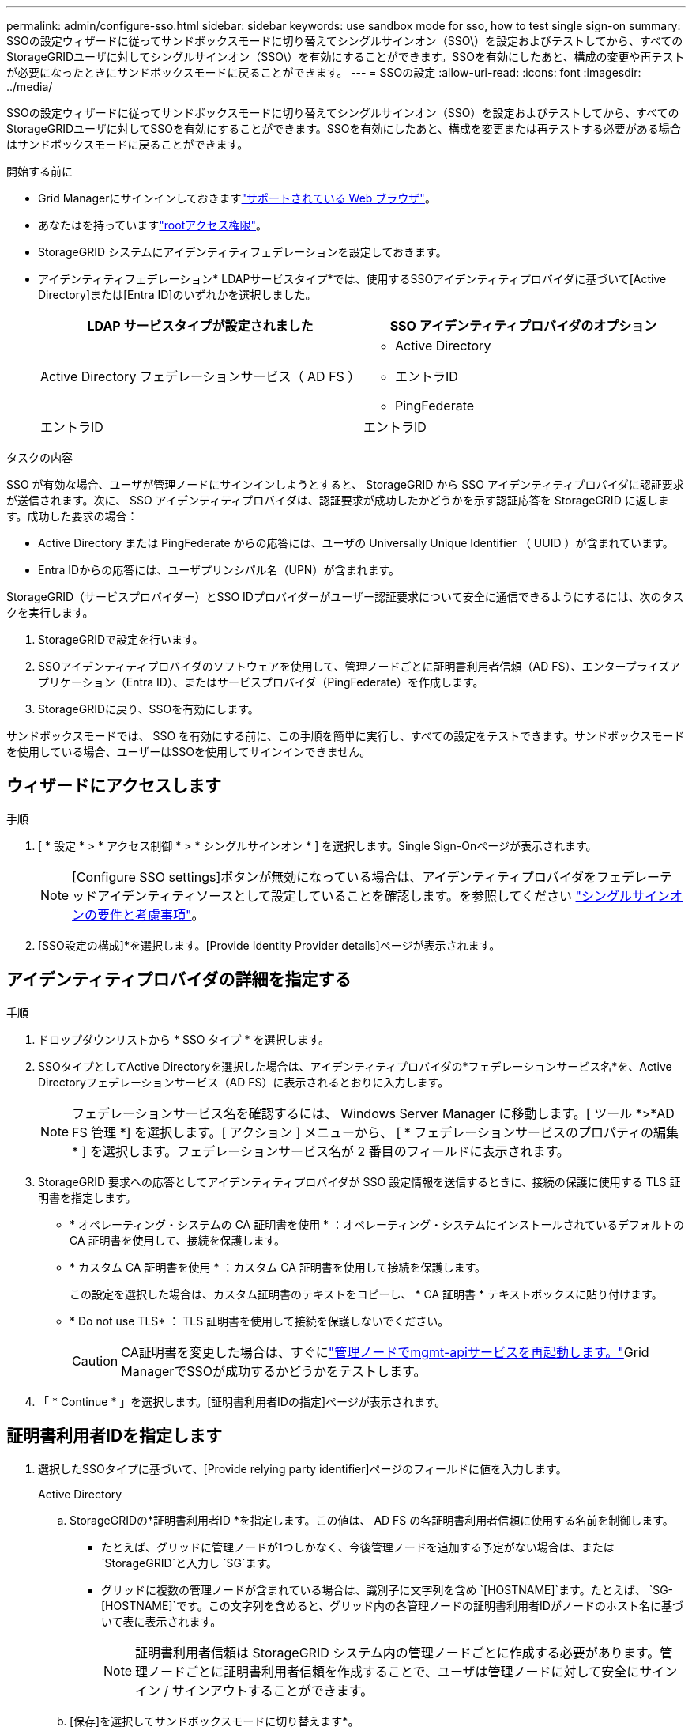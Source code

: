 ---
permalink: admin/configure-sso.html 
sidebar: sidebar 
keywords: use sandbox mode for sso, how to test single sign-on 
summary: SSOの設定ウィザードに従ってサンドボックスモードに切り替えてシングルサインオン（SSO\）を設定およびテストしてから、すべてのStorageGRIDユーザに対してシングルサインオン（SSO\）を有効にすることができます。SSOを有効にしたあと、構成の変更や再テストが必要になったときにサンドボックスモードに戻ることができます。 
---
= SSOの設定
:allow-uri-read: 
:icons: font
:imagesdir: ../media/


[role="lead"]
SSOの設定ウィザードに従ってサンドボックスモードに切り替えてシングルサインオン（SSO）を設定およびテストしてから、すべてのStorageGRIDユーザに対してSSOを有効にすることができます。SSOを有効にしたあと、構成を変更または再テストする必要がある場合はサンドボックスモードに戻ることができます。

.開始する前に
* Grid Managerにサインインしておきますlink:../admin/web-browser-requirements.html["サポートされている Web ブラウザ"]。
* あなたはを持っていますlink:admin-group-permissions.html["rootアクセス権限"]。
* StorageGRID システムにアイデンティティフェデレーションを設定しておきます。
* アイデンティティフェデレーション* LDAPサービスタイプ*では、使用するSSOアイデンティティプロバイダに基づいて[Active Directory]または[Entra ID]のいずれかを選択しました。
+
[cols="1a,1a"]
|===
| LDAP サービスタイプが設定されました | SSO アイデンティティプロバイダのオプション 


 a| 
Active Directory フェデレーションサービス（ AD FS ）
 a| 
** Active Directory
** エントラID
** PingFederate




 a| 
エントラID
 a| 
エントラID

|===


.タスクの内容
SSO が有効な場合、ユーザが管理ノードにサインインしようとすると、 StorageGRID から SSO アイデンティティプロバイダに認証要求が送信されます。次に、 SSO アイデンティティプロバイダは、認証要求が成功したかどうかを示す認証応答を StorageGRID に返します。成功した要求の場合：

* Active Directory または PingFederate からの応答には、ユーザの Universally Unique Identifier （ UUID ）が含まれています。
* Entra IDからの応答には、ユーザプリンシパル名（UPN）が含まれます。


StorageGRID（サービスプロバイダー）とSSO IDプロバイダーがユーザー認証要求について安全に通信できるようにするには、次のタスクを実行します。

. StorageGRIDで設定を行います。
. SSOアイデンティティプロバイダのソフトウェアを使用して、管理ノードごとに証明書利用者信頼（AD FS）、エンタープライズアプリケーション（Entra ID）、またはサービスプロバイダ（PingFederate）を作成します。
. StorageGRIDに戻り、SSOを有効にします。


サンドボックスモードでは、 SSO を有効にする前に、この手順を簡単に実行し、すべての設定をテストできます。サンドボックスモードを使用している場合、ユーザーはSSOを使用してサインインできません。



== ウィザードにアクセスします

.手順
. [ * 設定 * > * アクセス制御 * > * シングルサインオン * ] を選択します。Single Sign-Onページが表示されます。
+

NOTE: [Configure SSO settings]ボタンが無効になっている場合は、アイデンティティプロバイダをフェデレーテッドアイデンティティソースとして設定していることを確認します。を参照してください link:requirements-for-sso.html["シングルサインオンの要件と考慮事項"]。

. [SSO設定の構成]*を選択します。[Provide Identity Provider details]ページが表示されます。




== アイデンティティプロバイダの詳細を指定する

.手順
. ドロップダウンリストから * SSO タイプ * を選択します。
. SSOタイプとしてActive Directoryを選択した場合は、アイデンティティプロバイダの*フェデレーションサービス名*を、Active Directoryフェデレーションサービス（AD FS）に表示されるとおりに入力します。
+

NOTE: フェデレーションサービス名を確認するには、 Windows Server Manager に移動します。[ ツール *>*AD FS 管理 *] を選択します。[ アクション ] メニューから、 [ * フェデレーションサービスのプロパティの編集 * ] を選択します。フェデレーションサービス名が 2 番目のフィールドに表示されます。

. StorageGRID 要求への応答としてアイデンティティプロバイダが SSO 設定情報を送信するときに、接続の保護に使用する TLS 証明書を指定します。
+
** * オペレーティング・システムの CA 証明書を使用 * ：オペレーティング・システムにインストールされているデフォルトの CA 証明書を使用して、接続を保護します。
** * カスタム CA 証明書を使用 * ：カスタム CA 証明書を使用して接続を保護します。
+
この設定を選択した場合は、カスタム証明書のテキストをコピーし、 * CA 証明書 * テキストボックスに貼り付けます。

** * Do not use TLS* ： TLS 証明書を使用して接続を保護しないでください。
+

CAUTION: CA証明書を変更した場合は、すぐにlink:../maintain/starting-or-restarting-service.html["管理ノードでmgmt-apiサービスを再起動します。"]Grid ManagerでSSOが成功するかどうかをテストします。



. 「 * Continue * 」を選択します。[証明書利用者IDの指定]ページが表示されます。




== [[enter-sandbox-mode]]証明書利用者IDを指定します

. 選択したSSOタイプに基づいて、[Provide relying party identifier]ページのフィールドに値を入力します。
+
[role="tabbed-block"]
====
.Active Directory
--
.. StorageGRIDの*証明書利用者ID *を指定します。この値は、 AD FS の各証明書利用者信頼に使用する名前を制御します。
+
*** たとえば、グリッドに管理ノードが1つしかなく、今後管理ノードを追加する予定がない場合は、または `StorageGRID`と入力し `SG`ます。
*** グリッドに複数の管理ノードが含まれている場合は、識別子に文字列を含め `[HOSTNAME]`ます。たとえば、 `SG-[HOSTNAME]`です。この文字列を含めると、グリッド内の各管理ノードの証明書利用者IDがノードのホスト名に基づいて表に表示されます。
+

NOTE: 証明書利用者信頼は StorageGRID システム内の管理ノードごとに作成する必要があります。管理ノードごとに証明書利用者信頼を作成することで、ユーザは管理ノードに対して安全にサインイン / サインアウトすることができます。



.. [保存]を選択してサンドボックスモードに切り替えます*。


--
.エントラID
--
.. [ エンタープライズアプリケーション ] セクションで、 StorageGRID のエンタープライズアプリケーション名 * を指定します。この値は、Entra IDで各エンタープライズアプリケーションに使用する名前を制御します。
+
*** たとえば、グリッドに管理ノードが1つしかなく、今後管理ノードを追加する予定がない場合は、または `StorageGRID`と入力し `SG`ます。
*** グリッドに複数の管理ノードが含まれている場合は、識別子に文字列を含め `[HOSTNAME]`ます。たとえば、 `SG-[HOSTNAME]`です。この文字列を含めると、ノードのホスト名に基づいて、システム内の各管理ノードのエンタープライズアプリケーション名が表に表示されます。
+

NOTE: StorageGRID システムで管理ノードごとにエンタープライズアプリケーションを作成する必要があります。管理ノードごとにエンタープライズアプリケーションを用意することで、ユーザはどの管理ノードに対しても安全にサインイン / サインアウトすることができます。



.. 表に記載されている管理ノードごとにエンタープライズアプリケーションを作成するには、の手順に従いlink:../admin/creating-enterprise-application-entra-id.html["Entra IDでのエンタープライズアプリケーションの作成"]ます。
.. Entra IDから、各エンタープライズアプリケーションのフェデレーションメタデータURLをコピーします。次に、この URL を StorageGRID の対応する * フェデレーションメタデータ URL* フィールドに貼り付けます。
.. すべての管理ノードのフェデレーションメタデータURLをコピーして貼り付けたら、*[保存]を選択してサンドボックスモードに切り替えます*。


--
.PingFederate
--
.. Service Provider （ SP ；サービスプロバイダ）セクションで、 StorageGRID の * SP 接続 ID * を指定します。この値は、 PingFederate の各 SP 接続に使用する名前を制御します。
+
*** たとえば、グリッドに管理ノードが1つしかなく、今後管理ノードを追加する予定がない場合は、または `StorageGRID`と入力し `SG`ます。
*** グリッドに複数の管理ノードが含まれている場合は、識別子に文字列を含め `[HOSTNAME]`ます。たとえば、 `SG-[HOSTNAME]`です。この文字列を含めると、システム内の各管理ノードのSP接続IDがノードのホスト名に基づいて表に表示されます。
+

NOTE: StorageGRID システムで管理ノードごとに SP 接続を作成する必要があります。管理ノードごとに SP 接続を確立することで、ユーザは管理ノードに対して安全にサインイン / サインアウトすることができます。



.. 各管理ノードのフェデレーションメタデータの URL を * Federation metadata url * フィールドで指定します。
+
次の形式を使用します。

+
[listing]
----
https://<Federation Service Name>:<port>/pf/federation_metadata.ping?PartnerSpId=<SP Connection ID>
----
.. [保存]を選択してサンドボックスモードに切り替えます*。


--
====




== 証明書利用者信頼、エンタープライズアプリケーション、または SP 接続を設定する

構成を保存してサンドボックスモードに切り替えたら、選択したSSOタイプの構成を完了してテストできます。

StorageGRID は、必要に応じてサンドボックスモードのままにすることができます。ただし、でサインインできるのは、フェデレーテッドユーザとローカルユーザだけです。

[role="tabbed-block"]
====
.Active Directory
--
.手順
. Active Directory フェデレーションサービス（ AD FS ）に移動します。
. [SSOの設定]ページの表に表示された各証明書利用者IDを使用して、StorageGRIDの証明書利用者信頼を1つ以上作成します。
+
次の表に示す管理ノードごとに信頼を 1 つ作成する必要があります。

+
手順については、を参照してくださいlink:../admin/creating-relying-party-trusts-in-ad-fs.html["AD FS に証明書利用者信頼を作成します"]。



--
.エントラID
--
.手順
. 現在サインインしている管理ノードのシングルサインオンページから、 SAML メタデータをダウンロードして保存するボタンを選択します。
. グリッド内の他の管理ノードについて、上記の手順を繰り返します。
+
.. ノードにサインインします。
.. [ * 設定 * > * アクセス制御 * > * シングルサインオン * ] を選択します。
.. そのノードの SAML メタデータをダウンロードして保存します。


. Azureポータルに移動します。
. の手順に従って、link:../admin/creating-enterprise-application-entra-id.html["Entra IDでのエンタープライズアプリケーションの作成"]各管理ノードのSAMLメタデータファイルを対応するEntra IDエンタープライズアプリケーションにアップロードします。


--
.PingFederate
--
.手順
. 現在サインインしている管理ノードのシングルサインオンページから、 SAML メタデータをダウンロードして保存するボタンを選択します。
. グリッド内の他の管理ノードについて、上記の手順を繰り返します。
+
.. ノードにサインインします。
.. [ * 設定 * > * アクセス制御 * > * シングルサインオン * ] を選択します。
.. そのノードの SAML メタデータをダウンロードして保存します。


. 「 PingFederate 」に移動します。
. link:../admin/creating-sp-connection-ping.html["StorageGRID 用に 1 つ以上の SP 接続を作成します"]です。各管理ノードのSP接続ID（[Configure SSO]ページの表を参照）と、その管理ノード用にダウンロードしたSAMLメタデータを使用します。
+
次の表に示す管理ノードごとに 1 つの SP 接続を作成する必要があります。



--
====


== [[test-sso]]設定のテスト

StorageGRIDシステム全体でシングルサインオンの使用を適用する前に、各管理ノードに対してシングルサインオンとシングルログアウトが正しく設定されていることを確認してください。

[role="tabbed-block"]
====
.Active Directory
--
.手順
. [Configure SSO]ページで、ウィザードの[Test configuration]ステップのリンクを探します。
+
URL は、 [ * フェデレーションサービス名 * （ * Federation service name * ） ] フィールドに入力した値から取得されます。

. リンクを選択するか、 URL をコピーしてブラウザに貼り付け、アイデンティティプロバイダのサインオンページにアクセスします。
. SSO を使用して StorageGRID にサインインできることを確認するには、 * 次のいずれかのサイトにサインイン * を選択し、プライマリ管理ノードの証明書利用者 ID を選択して * サインイン * を選択します。
. フェデレーテッドユーザのユーザ名とパスワードを入力します。
+
** SSO サインインおよびログアウト処理が成功すると、成功のメッセージが表示されます。
** SSO 処理が失敗すると、エラーメッセージが表示されます。問題 を修正し、ブラウザのクッキーを消去してやり直してください。


. 同じ手順を繰り返して、グリッド内の管理ノードごとに SSO 接続を確認します。


--
.エントラID
--
.手順
. Azure ポータルのシングルサインオンページに移動します。
. [ このアプリケーションをテストする *] を選択します。
. フェデレーテッドユーザのクレデンシャルを入力します。
+
** SSO サインインおよびログアウト処理が成功すると、成功のメッセージが表示されます。
** SSO 処理が失敗すると、エラーメッセージが表示されます。問題 を修正し、ブラウザのクッキーを消去してやり直してください。


. 同じ手順を繰り返して、グリッド内の管理ノードごとに SSO 接続を確認します。


--
.PingFederate
--
.手順
. [Configure SSO]ページで、[Sandbox mode]メッセージの最初のリンクを選択します。
+
一度に 1 つのリンクを選択してテストします。

. フェデレーテッドユーザのクレデンシャルを入力します。
+
** SSO サインインおよびログアウト処理が成功すると、成功のメッセージが表示されます。
** SSO 処理が失敗すると、エラーメッセージが表示されます。問題 を修正し、ブラウザのクッキーを消去してやり直してください。


. 次のリンクを選択して、グリッド内の各管理ノードの SSO 接続を確認します。
+
「ページの有効期限が切れました」というメッセージが表示された場合は、ブラウザで「 * 戻る * 」ボタンを選択し、クレデンシャルを再送信してください。



--
====


== シングルサインオンを有効にします

SSO を使用して各管理ノードにサインインできることを確認したら、 StorageGRID システム全体で SSO を有効にできます。


TIP: SSO が有効になっている場合は、すべてのユーザが SSO を使用して Grid Manager 、テナントマネージャ、グリッド管理 API 、およびテナント管理 API にアクセスする必要があります。ローカルユーザは StorageGRID にアクセスできなくなります。

.手順
. SSOの設定ウィザードのTest configurationステップで、* Enable SSO *を選択します。
. 警告メッセージを確認し、* SSOを有効にする*を選択します。
+
シングルサインオンが有効になりました。[Single Sign-on]ページが表示され、設定したSSOの詳細が表示されます。

. 構成を編集するには、*[編集]*を選択します。
. シングルサインオンを無効にするには、*[SSOの無効化]*を選択します。



TIP: Azureポータルを使用していて、Entra IDへのアクセスに使用するコンピュータからStorageGRIDにアクセスする場合は、Azure portalユーザも承認されたStorageGRIDユーザ（StorageGRIDにインポートされたフェデレーテッドグループのユーザ、またはAzure portalからログアウトしたユーザ）であることを確認してから、StorageGRIDにサインインします。
